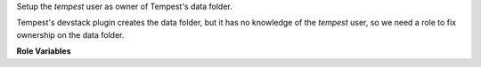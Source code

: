 Setup the `tempest` user as owner of Tempest's data folder.

Tempest's devstack plugin creates the data folder, but it has no knowledge
of the `tempest` user, so we need a role to fix ownership on the data folder.


**Role Variables**

.. zuul:rolevar:: devstack_data_dir
   :default: /opt/stack/data

   The devstack data directory.
